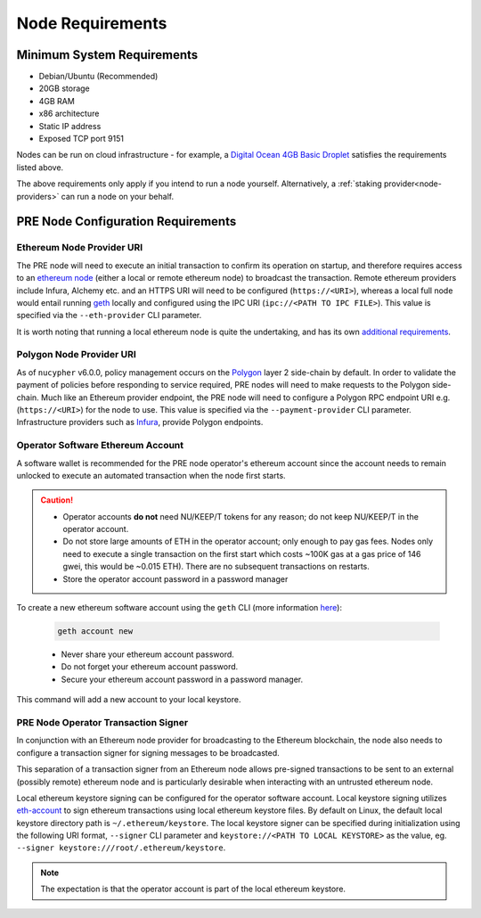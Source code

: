 .. _node-requirements:

Node Requirements
=================

Minimum System Requirements
---------------------------

* Debian/Ubuntu (Recommended)
* 20GB storage
* 4GB RAM
* x86 architecture
* Static IP address
* Exposed TCP port 9151

Nodes can be run on cloud infrastructure - for example, a
`Digital Ocean 4GB Basic Droplet <https://www.digitalocean.com/pricing/>`_
satisfies the requirements listed above.

The above requirements only apply if you intend to run a node yourself.
Alternatively, a :ref:`staking provider<node-providers>` can run a node on your behalf.


PRE Node Configuration Requirements
-----------------------------------

Ethereum Node Provider URI
++++++++++++++++++++++++++

The PRE node will need to execute an initial transaction to confirm its
operation on startup, and therefore requires access to an
`ethereum node <https://web3py.readthedocs.io/en/stable/node.html>`_
(either a local or remote ethereum node) to broadcast the transaction. Remote
ethereum providers include Infura, Alchemy etc. and an HTTPS URI will need to
be configured (``https://<URI>``), whereas a local full node would entail running
`geth <https://geth.ethereum.org/>`_ locally and configured using the
IPC URI (``ipc://<PATH TO IPC FILE>``).
This value is specified via the ``--eth-provider`` CLI parameter.

It is worth noting that running a local ethereum node is quite the undertaking,
and has its own
`additional requirements <https://docs.ethhub.io/using-ethereum/running-an-ethereum-node/>`_.


Polygon Node Provider URI
+++++++++++++++++++++++++

As of ``nucypher`` v6.0.0, policy management occurs on the `Polygon <https://polygon.technology/>`_ layer 2 side-chain
by default. In order to validate the payment of policies before responding to service required, PRE nodes will need to
make requests to the Polygon side-chain. Much like an Ethereum provider endpoint, the PRE node will need
to configure a Polygon RPC endpoint URI e.g. (``https://<URI>``) for the node to use.  This value is specified via
the ``--payment-provider`` CLI parameter. Infrastructure providers such as
`Infura <https://blog.infura.io/polygon-now-available/>`_, provide Polygon endpoints.


.. _operator-address-setup:

Operator Software Ethereum Account
++++++++++++++++++++++++++++++++++

A software wallet is recommended for the PRE node operator's ethereum account
since the account needs to remain unlocked to execute an automated transaction
when the node first starts.

.. caution::

    - Operator accounts **do not** need NU/KEEP/T tokens for any reason; do not keep NU/KEEP/T in the
      operator account.
    - Do not store large amounts of ETH in the operator account; only enough to pay gas fees. Nodes
      only need to execute a single transaction on the first start which costs ~100K gas at
      a gas price of 146 gwei, this would be ~0.015 ETH). There are no subsequent transactions on restarts.
    - Store the operator account password in a password manager

To create a new ethereum software account using the ``geth`` CLI
(more information `here <https://geth.ethereum.org/>`_):

    .. code::

        geth account new

    - Never share your ethereum account password.
    - Do not forget your ethereum account password.
    - Secure your ethereum account password in a password manager.

This command will add a new account to your local keystore.


PRE Node Operator Transaction Signer
++++++++++++++++++++++++++++++++++++

In conjunction with an Ethereum node provider for broadcasting to the
Ethereum blockchain, the node also needs to configure a transaction signer
for signing messages to be broadcasted.

This separation of a transaction signer from an Ethereum node allows pre-signed
transactions to be sent to an external (possibly remote) ethereum node and is
particularly desirable when interacting with an untrusted ethereum node.

Local ethereum keystore signing can be configured for the operator software
account. Local keystore signing utilizes `eth-account <https://github.com/ethereum/eth-account/>`_
to sign ethereum transactions using local ethereum keystore files. By default
on Linux, the default local keystore directory path is ``~/.ethereum/keystore``.
The local keystore signer can be specified during initialization using the
following URI format, ``--signer`` CLI parameter and ``keystore://<PATH TO LOCAL KEYSTORE>`` as the
value, eg. ``--signer keystore:///root/.ethereum/keystore``.


.. note::

    The expectation is that the operator account is part of the local ethereum keystore.
